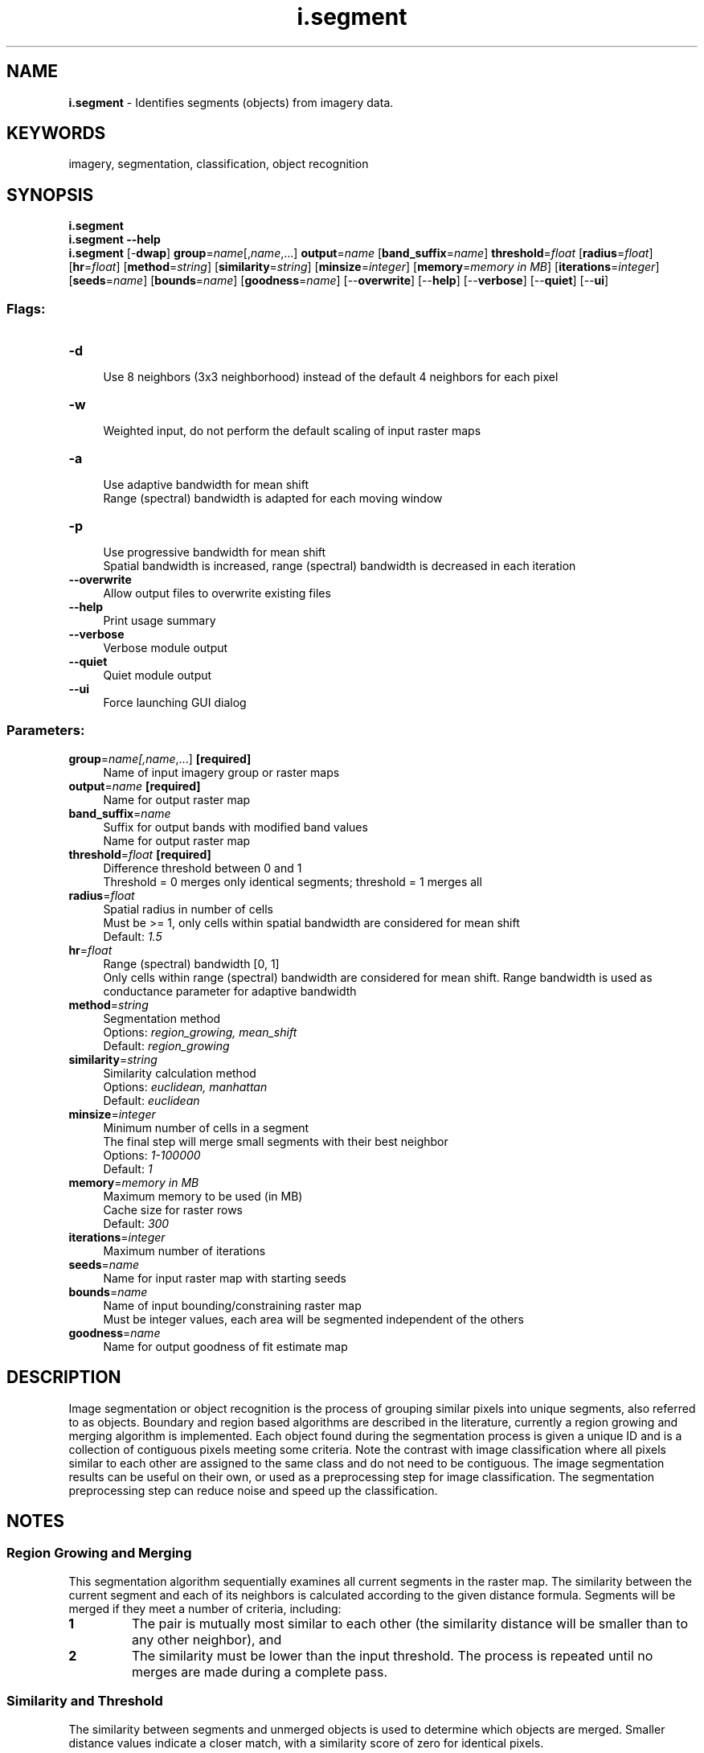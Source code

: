 .TH i.segment 1 "" "GRASS 7.8.5" "GRASS GIS User's Manual"
.SH NAME
\fI\fBi.segment\fR\fR  \- Identifies segments (objects) from imagery data.
.SH KEYWORDS
imagery, segmentation, classification, object recognition
.SH SYNOPSIS
\fBi.segment\fR
.br
\fBi.segment \-\-help\fR
.br
\fBi.segment\fR [\-\fBdwap\fR] \fBgroup\fR=\fIname\fR[,\fIname\fR,...] \fBoutput\fR=\fIname\fR  [\fBband_suffix\fR=\fIname\fR]  \fBthreshold\fR=\fIfloat\fR  [\fBradius\fR=\fIfloat\fR]   [\fBhr\fR=\fIfloat\fR]   [\fBmethod\fR=\fIstring\fR]   [\fBsimilarity\fR=\fIstring\fR]   [\fBminsize\fR=\fIinteger\fR]   [\fBmemory\fR=\fImemory in MB\fR]   [\fBiterations\fR=\fIinteger\fR]   [\fBseeds\fR=\fIname\fR]   [\fBbounds\fR=\fIname\fR]   [\fBgoodness\fR=\fIname\fR]   [\-\-\fBoverwrite\fR]  [\-\-\fBhelp\fR]  [\-\-\fBverbose\fR]  [\-\-\fBquiet\fR]  [\-\-\fBui\fR]
.SS Flags:
.IP "\fB\-d\fR" 4m
.br
Use 8 neighbors (3x3 neighborhood) instead of the default 4 neighbors for each pixel
.IP "\fB\-w\fR" 4m
.br
Weighted input, do not perform the default scaling of input raster maps
.IP "\fB\-a\fR" 4m
.br
Use adaptive bandwidth for mean shift
.br
Range (spectral) bandwidth is adapted for each moving window
.IP "\fB\-p\fR" 4m
.br
Use progressive bandwidth for mean shift
.br
Spatial bandwidth is increased, range (spectral) bandwidth is decreased in each iteration
.IP "\fB\-\-overwrite\fR" 4m
.br
Allow output files to overwrite existing files
.IP "\fB\-\-help\fR" 4m
.br
Print usage summary
.IP "\fB\-\-verbose\fR" 4m
.br
Verbose module output
.IP "\fB\-\-quiet\fR" 4m
.br
Quiet module output
.IP "\fB\-\-ui\fR" 4m
.br
Force launching GUI dialog
.SS Parameters:
.IP "\fBgroup\fR=\fIname[,\fIname\fR,...]\fR \fB[required]\fR" 4m
.br
Name of input imagery group or raster maps
.IP "\fBoutput\fR=\fIname\fR \fB[required]\fR" 4m
.br
Name for output raster map
.IP "\fBband_suffix\fR=\fIname\fR" 4m
.br
Suffix for output bands with modified band values
.br
Name for output raster map
.IP "\fBthreshold\fR=\fIfloat\fR \fB[required]\fR" 4m
.br
Difference threshold between 0 and 1
.br
Threshold = 0 merges only identical segments; threshold = 1 merges all
.IP "\fBradius\fR=\fIfloat\fR" 4m
.br
Spatial radius in number of cells
.br
Must be >= 1, only cells within spatial bandwidth are considered for mean shift
.br
Default: \fI1.5\fR
.IP "\fBhr\fR=\fIfloat\fR" 4m
.br
Range (spectral) bandwidth [0, 1]
.br
Only cells within range (spectral) bandwidth are considered for mean shift. Range bandwidth is used as conductance parameter for adaptive bandwidth
.IP "\fBmethod\fR=\fIstring\fR" 4m
.br
Segmentation method
.br
Options: \fIregion_growing, mean_shift\fR
.br
Default: \fIregion_growing\fR
.IP "\fBsimilarity\fR=\fIstring\fR" 4m
.br
Similarity calculation method
.br
Options: \fIeuclidean, manhattan\fR
.br
Default: \fIeuclidean\fR
.IP "\fBminsize\fR=\fIinteger\fR" 4m
.br
Minimum number of cells in a segment
.br
The final step will merge small segments with their best neighbor
.br
Options: \fI1\-100000\fR
.br
Default: \fI1\fR
.IP "\fBmemory\fR=\fImemory in MB\fR" 4m
.br
Maximum memory to be used (in MB)
.br
Cache size for raster rows
.br
Default: \fI300\fR
.IP "\fBiterations\fR=\fIinteger\fR" 4m
.br
Maximum number of iterations
.IP "\fBseeds\fR=\fIname\fR" 4m
.br
Name for input raster map with starting seeds
.IP "\fBbounds\fR=\fIname\fR" 4m
.br
Name of input bounding/constraining raster map
.br
Must be integer values, each area will be segmented independent of the others
.IP "\fBgoodness\fR=\fIname\fR" 4m
.br
Name for output goodness of fit estimate map
.SH DESCRIPTION
Image segmentation or object recognition is the process of grouping
similar pixels into unique segments, also referred to as objects.
Boundary and region based algorithms are described in the literature,
currently a region growing and merging algorithm is implemented. Each
object found during the segmentation process is given a unique ID and
is a collection of contiguous pixels meeting some criteria. Note the
contrast with image classification where all pixels similar to each
other are assigned to the same class and do not need to be contiguous.
The image segmentation results can be useful on their own, or used as a
preprocessing step for image classification. The segmentation
preprocessing step can reduce noise and speed up the classification.
.SH NOTES
.SS Region Growing and Merging
This segmentation algorithm sequentially examines all current segments
in the raster map. The similarity between the current segment and each
of its neighbors is calculated according to the given distance
formula. Segments will be merged if they meet a number of criteria,
including:
.IP
.IP \fB1\fR
The pair is mutually most similar to each other (the similarity
distance will be smaller than to any other neighbor), and
.IP \fB2\fR
The similarity must be lower than the input threshold. The
process is repeated until no merges are made during a complete pass.
.PP
.SS Similarity and Threshold
The similarity between segments and unmerged objects is used to
determine which objects are merged. Smaller distance values indicate a
closer match, with a similarity score of zero for identical pixels.
.PP
During normal processing, merges are only allowed when the
similarity between two segments is lower than the given
threshold value. During the final pass, however, if a minimum
segment size of 2 or larger is given with the \fBminsize\fR
parameter, segments with a smaller pixel count will be merged with
their most similar neighbor even if the similarity is greater than
the threshold.
.PP
The \fBthreshold\fR must be larger than 0.0 and smaller than 1.0. A threshold
of 0 would allow only identical valued pixels to be merged, while a
threshold of 1 would allow everything to be merged. The threshold is scaled to
the data range of the entire input data, not the current computational region.
This allows the application of the same threshold to different computational
regions when working on the same dataset, ensuring that this threshold has the
same meaning in all subregions.
.PP
Initial empirical
tests indicate threshold values of 0.01 to 0.05 are reasonable values
to start. It is recommended to start with a low value, e.g. 0.01, and
then perform hierarchical segmentation by using the output of the last
run as \fBseeds\fR for the next run.
.SS Calculation Formulas
Both Euclidean and Manhattan distances use the normal definition,
considering each raster in the image group as a dimension.
In future, the distance calculation will also take into account the
shape characteristics of the segments. The normal distances are then
multiplied by the input radiometric weight. Next an additional
contribution is added: (1\-radioweight) * {smoothness * smoothness
weight + compactness * (1\-smoothness weight)},
where compactness = Perimeter Length / sqrt( Area )
and smoothness = Perimeter Length / Bounding Box. The
perimeter length is estimated as the number of pixel sides the segment
has.
.SS Seeds
The seeds map can be used to provide either seed pixels (random or
selected points from which to start the segmentation process) or
seed segments. If the seeds are the results of a previous segmentation
with lower threshold, hierarchical segmentation can be performed. The
different approaches are automatically detected by the program: any
pixels that have identical seed values and are contiguous will be
assigned a unique segment ID.
.SS Maximum number of segments
The current limit with CELL storage used for segment IDs is 2
billion starting segment IDs. Segment IDs are assigned whenever a yet
unprocessed pixel is merged with another segment. Integer overflow can
happen for computational regions with more than 2 billion cells and
very low threshold values, resulting in many segments. If integer
overflow occurs durin region growing, starting segments can be used
(created by initial classification or other methods).
.SS Goodness of Fit
The \fBgoodness\fR of fit for each pixel is calculated as 1 \- distance
of the pixel to the object it belongs to. The distance is calculated
with the selected \fBsimilarity\fR method. A value of 1 means
identical values, perfect fit, and a value of 0 means maximum possible
distance, worst possible fit.
.SS Mean shift
Mean shift image segmentation consists of 2 steps: anisotrophic
filtering and 2. clustering. For anisotrophic filtering new cell values
are calculated from all pixels not farther than \fBhs\fR pixels away
from the current pixel and with a spectral difference not larger than
\fBhr\fR. That means that pixels that are too different from the current
pixel are not considered in the calculation of new pixel values.
\fBhs\fR and \fBhr\fR are the spatial and spectral (range) bandwidths
for anisotrophic filtering. Cell values are iteratively recalculated
(shifted to the segment\(cqs mean) until the maximum number of iterations
is reached or until the largest shift is smaller than \fBthreshold\fR.
.PP
If input bands have been reprojected, they should not be reprojected
with bilinear resampling because that method causes smooth transitions
between objects. More appropriate methods are bicubic or lanczos
resampling.
.SS Boundary Constraints
Boundary constraints limit the adjacency of pixels and segments.
Each unique value present in the \fBbounds\fR raster are
considered as a MASK. Thus no segments in the final segmentated map
will cross a boundary, even if their spectral data is very similar.
.SS Minimum Segment Size
To reduce the salt and pepper effect, a \fBminsize\fR greater
than 1 will add one additional pass to the processing. During the
final pass, the threshold is ignored for any segments smaller then
the set size, thus forcing very small segments to merge with their
most similar neighbor. A minimum segment size larger than 1 is
recommended when using adaptive bandwidth selected with the \fB\-a\fR
flag.
.SH EXAMPLES
.SS Segmentation of RGB orthophoto
This example uses the ortho photograph included in the NC Sample
Dataset. Set up an imagery group:
.br
.nf
\fC
i.group group=ortho_group input=ortho_2001_t792_1m@PERMANENT
\fR
.fi
.PP
Set the region to a smaller test region (resolution taken from
input ortho photograph).
.br
.nf
\fC
g.region \-p raster=ortho_2001_t792_1m n=220446 s=220075 e=639151 w=638592
\fR
.fi
Try out a low threshold and check the results.
.br
.nf
\fC
i.segment group=ortho_group output=ortho_segs_l1 threshold=0.02
\fR
.fi
.PP
From a visual inspection, it seems this results in too many segments.
Increasing the threshold, using the previous results as seeds,
and setting a minimum size of 2:
.br
.nf
\fC
i.segment group=ortho_group output=ortho_segs_l2 threshold=0.05 seeds=ortho_segs_l1 min=2
i.segment group=ortho_group output=ortho_segs_l3 threshold=0.1 seeds=ortho_segs_l2
i.segment group=ortho_group output=ortho_segs_l4 threshold=0.2 seeds=ortho_segs_l3
i.segment group=ortho_group output=ortho_segs_l5 threshold=0.3 seeds=ortho_segs_l4
\fR
.fi
.PP
The output ortho_segs_l4 with \fBthreshold\fR=0.2 still has
too many segments, but the output with \fBthreshold\fR=0.3 has too few
segments. A threshold value of 0.25 seems to be a good choice. There
is also some noise in the image, lets next force all segments smaller
than 10 pixels to be merged into their most similar neighbor (even if
they are less similar than required by our threshold):
.PP
Set the region to match the entire map(s) in the group.
.br
.nf
\fC
g.region \-p raster=ortho_2001_t792_1m@PERMANENT
\fR
.fi
.PP
Run \fIi.segment\fR on the full map:
.br
.nf
\fC
i.segment group=ortho_group output=ortho_segs_final threshold=0.25 min=10
\fR
.fi
.PP
Processing the entire ortho image with nearly 10 million pixels took
about 450 times more then for the final run.
.SS Segmentation of panchromatic channel
This example uses the panchromatic channel of the Landsat7 scene included
in the North Carolina sample dataset:
.br
.nf
\fC
# create group with single channel
i.group group=singleband input=lsat7_2002_80
# set computational region to Landsat7 PAN band
g.region raster=lsat7_2002_80 \-p
# perform segmentation with minsize=5
i.segment group=singleband threshold=0.05 minsize=5 \(rs
  output=lsat7_2002_80_segmented_min5 goodness=lsat7_2002_80_goodness_min5
# perform segmentation with minsize=100
i.segment group=singleband threshold=0.05 minsize=100
  output=lsat7_2002_80_segmented_min100 goodness=lsat7_2002_80_goodness_min100
\fR
.fi
.PP
.br
Original panchromatic channel of the Landsat7 scene
.PP
.br
Segmented panchromatic channel, minsize=5
.PP
.br
Segmented panchromatic channel, minsize=100
.SH TODO
.SS Functionality
.RS 4n
.IP \(bu 4n
Further testing of the shape characteristics (smoothness,
compactness), if it looks good it should be added.
(\fBin progress\fR)
.IP \(bu 4n
Malahanobis distance for the similarity calculation.
.RE
.SS Use of Segmentation Results
.RS 4n
.IP \(bu 4n
Improve the optional output from this module, or better yet, add a
module for \fIi.segment.metrics\fR.
.IP \(bu 4n
Providing updates to \fIi.maxlik\fR
to ensure the segmentation output can be used as input for the
existing classification functionality.
.IP \(bu 4n
Integration/workflow for \fIr.fuzzy\fR (Addon).
.RE
.SS Speed
.RS 4n
.IP \(bu 4n
See create_isegs.c
.RE
.SH REFERENCES
This project was first developed during GSoC 2012. Project documentation,
Image Segmentation references, and other information is at the
project wiki.
.PP
Information about
classification in GRASS
is at available on the wiki.
.SH SEE ALSO
\fI
g.gui.iclass,
i.group,
i.maxlik,
i.smap,
r.kappa
\fR
.SH AUTHORS
Eric Momsen \- North Dakota State University
.br
Markus Metz (GSoC Mentor)
.SH SOURCE CODE
.PP
Available at: i.segment source code (history)
.PP
Main index |
Imagery index |
Topics index |
Keywords index |
Graphical index |
Full index
.PP
© 2003\-2020
GRASS Development Team,
GRASS GIS 7.8.5 Reference Manual
